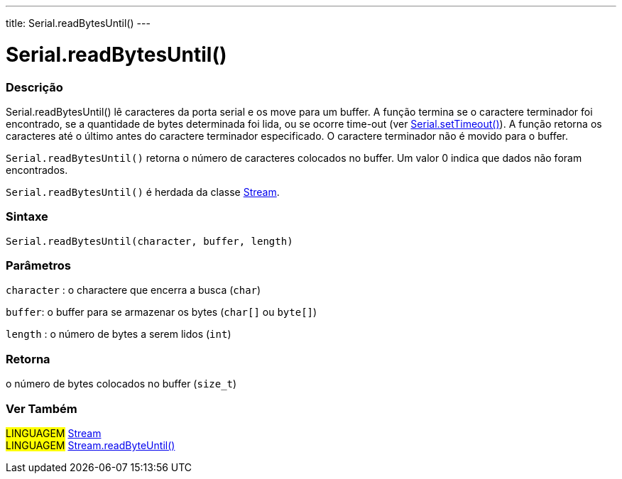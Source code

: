 ---
title: Serial.readBytesUntil()
---

= Serial.readBytesUntil()

// OVERVIEW SECTION STARTS
[#overview]
--

[float]
=== Descrição
Serial.readBytesUntil() lê caracteres da porta serial e os move para um buffer. A função termina se o caractere terminador foi encontrado, se a quantidade de bytes determinada foi lida, ou se ocorre time-out (ver link:../settimeout[Serial.setTimeout()]). A função retorna os caracteres até o último antes do caractere terminador especificado. O caractere terminador não é movido para o buffer.

`Serial.readBytesUntil()` retorna o número de caracteres colocados no buffer. Um valor 0 indica que dados não foram encontrados.

`Serial.readBytesUntil()` é herdada da classe link:../../stream[Stream].
[%hardbreaks]


[float]
=== Sintaxe
`Serial.readBytesUntil(character, buffer, length)`


[float]
=== Parâmetros
`character` : o charactere que encerra a busca (`char`)

`buffer`: o buffer para se armazenar os bytes (`char[]` ou `byte[]`)

`length` : o número de bytes a serem lidos (`int`)

[float]
=== Retorna
o número de bytes colocados no buffer (`size_t`)

--
// OVERVIEW SECTION ENDS


// SEE ALSO SECTION
[#see_also]
--

[float]
=== Ver Também

[role="language"]
#LINGUAGEM# link:../../stream[Stream] +
#LINGUAGEM# link:../../stream/streamreadbytesuntil[Stream.readByteUntil()]

--
// SEE ALSO SECTION ENDS
